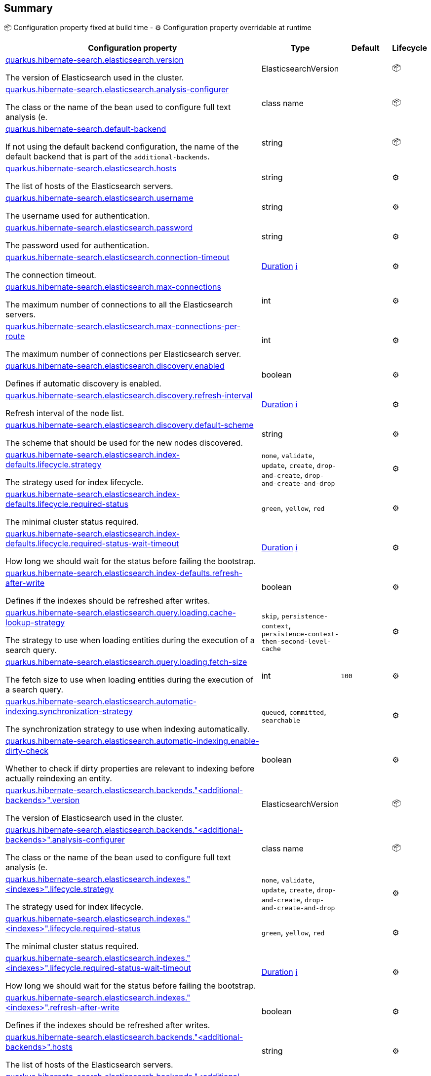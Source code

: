 == Summary

📦 Configuration property fixed at build time - ⚙️️ Configuration property overridable at runtime 

[cols="50,10,10,5"]
|===
|Configuration property|Type|Default|Lifecycle

|<<quarkus.hibernate-search.elasticsearch.version, quarkus.hibernate-search.elasticsearch.version>>

The version of Elasticsearch used in the cluster.|ElasticsearchVersion 
|
| 📦

|<<quarkus.hibernate-search.elasticsearch.analysis-configurer, quarkus.hibernate-search.elasticsearch.analysis-configurer>>

The class or the name of the bean used to configure full text analysis (e.|class name 
|
| 📦

|<<quarkus.hibernate-search.default-backend, quarkus.hibernate-search.default-backend>>

If not using the default backend configuration, the name of the default backend that is part of the `additional-backends`.|string 
|
| 📦

|<<quarkus.hibernate-search.elasticsearch.hosts, quarkus.hibernate-search.elasticsearch.hosts>>

The list of hosts of the Elasticsearch servers.|string 
|
| ⚙️

|<<quarkus.hibernate-search.elasticsearch.username, quarkus.hibernate-search.elasticsearch.username>>

The username used for authentication.|string 
|
| ⚙️

|<<quarkus.hibernate-search.elasticsearch.password, quarkus.hibernate-search.elasticsearch.password>>

The password used for authentication.|string 
|
| ⚙️

|<<quarkus.hibernate-search.elasticsearch.connection-timeout, quarkus.hibernate-search.elasticsearch.connection-timeout>>

The connection timeout.|link:https://docs.oracle.com/javase/8/docs/api/java/time/Duration.html[Duration]
 +++
<a href="#duration-note-anchor" title="More information about the Duration format">ℹ️</a>
+++
|
| ⚙️

|<<quarkus.hibernate-search.elasticsearch.max-connections, quarkus.hibernate-search.elasticsearch.max-connections>>

The maximum number of connections to all the Elasticsearch servers.|int 
|
| ⚙️

|<<quarkus.hibernate-search.elasticsearch.max-connections-per-route, quarkus.hibernate-search.elasticsearch.max-connections-per-route>>

The maximum number of connections per Elasticsearch server.|int 
|
| ⚙️

|<<quarkus.hibernate-search.elasticsearch.discovery.enabled, quarkus.hibernate-search.elasticsearch.discovery.enabled>>

Defines if automatic discovery is enabled.|boolean 
|
| ⚙️

|<<quarkus.hibernate-search.elasticsearch.discovery.refresh-interval, quarkus.hibernate-search.elasticsearch.discovery.refresh-interval>>

Refresh interval of the node list.|link:https://docs.oracle.com/javase/8/docs/api/java/time/Duration.html[Duration]
 +++
<a href="#duration-note-anchor" title="More information about the Duration format">ℹ️</a>
+++
|
| ⚙️

|<<quarkus.hibernate-search.elasticsearch.discovery.default-scheme, quarkus.hibernate-search.elasticsearch.discovery.default-scheme>>

The scheme that should be used for the new nodes discovered.|string 
|
| ⚙️

|<<quarkus.hibernate-search.elasticsearch.index-defaults.lifecycle.strategy, quarkus.hibernate-search.elasticsearch.index-defaults.lifecycle.strategy>>

The strategy used for index lifecycle.|`none`, `validate`, `update`, `create`, `drop-and-create`, `drop-and-create-and-drop` 
|
| ⚙️

|<<quarkus.hibernate-search.elasticsearch.index-defaults.lifecycle.required-status, quarkus.hibernate-search.elasticsearch.index-defaults.lifecycle.required-status>>

The minimal cluster status required.|`green`, `yellow`, `red` 
|
| ⚙️

|<<quarkus.hibernate-search.elasticsearch.index-defaults.lifecycle.required-status-wait-timeout, quarkus.hibernate-search.elasticsearch.index-defaults.lifecycle.required-status-wait-timeout>>

How long we should wait for the status before failing the bootstrap.|link:https://docs.oracle.com/javase/8/docs/api/java/time/Duration.html[Duration]
 +++
<a href="#duration-note-anchor" title="More information about the Duration format">ℹ️</a>
+++
|
| ⚙️

|<<quarkus.hibernate-search.elasticsearch.index-defaults.refresh-after-write, quarkus.hibernate-search.elasticsearch.index-defaults.refresh-after-write>>

Defines if the indexes should be refreshed after writes.|boolean 
|
| ⚙️

|<<quarkus.hibernate-search.elasticsearch.query.loading.cache-lookup-strategy, quarkus.hibernate-search.elasticsearch.query.loading.cache-lookup-strategy>>

The strategy to use when loading entities during the execution of a search query.|`skip`, `persistence-context`, `persistence-context-then-second-level-cache` 
|
| ⚙️

|<<quarkus.hibernate-search.elasticsearch.query.loading.fetch-size, quarkus.hibernate-search.elasticsearch.query.loading.fetch-size>>

The fetch size to use when loading entities during the execution of a search query.|int 
|`100`
| ⚙️

|<<quarkus.hibernate-search.elasticsearch.automatic-indexing.synchronization-strategy, quarkus.hibernate-search.elasticsearch.automatic-indexing.synchronization-strategy>>

The synchronization strategy to use when indexing automatically.|`queued`, `committed`, `searchable` 
|
| ⚙️

|<<quarkus.hibernate-search.elasticsearch.automatic-indexing.enable-dirty-check, quarkus.hibernate-search.elasticsearch.automatic-indexing.enable-dirty-check>>

Whether to check if dirty properties are relevant to indexing before actually reindexing an entity.|boolean 
|
| ⚙️

|<<quarkus.hibernate-search.elasticsearch.backends.additional-backends.version, quarkus.hibernate-search.elasticsearch.backends."<additional-backends>".version>>

The version of Elasticsearch used in the cluster.|ElasticsearchVersion 
|
| 📦

|<<quarkus.hibernate-search.elasticsearch.backends.additional-backends.analysis-configurer, quarkus.hibernate-search.elasticsearch.backends."<additional-backends>".analysis-configurer>>

The class or the name of the bean used to configure full text analysis (e.|class name 
|
| 📦

|<<quarkus.hibernate-search.elasticsearch.indexes.indexes.lifecycle.strategy, quarkus.hibernate-search.elasticsearch.indexes."<indexes>".lifecycle.strategy>>

The strategy used for index lifecycle.|`none`, `validate`, `update`, `create`, `drop-and-create`, `drop-and-create-and-drop` 
|
| ⚙️

|<<quarkus.hibernate-search.elasticsearch.indexes.indexes.lifecycle.required-status, quarkus.hibernate-search.elasticsearch.indexes."<indexes>".lifecycle.required-status>>

The minimal cluster status required.|`green`, `yellow`, `red` 
|
| ⚙️

|<<quarkus.hibernate-search.elasticsearch.indexes.indexes.lifecycle.required-status-wait-timeout, quarkus.hibernate-search.elasticsearch.indexes."<indexes>".lifecycle.required-status-wait-timeout>>

How long we should wait for the status before failing the bootstrap.|link:https://docs.oracle.com/javase/8/docs/api/java/time/Duration.html[Duration]
 +++
<a href="#duration-note-anchor" title="More information about the Duration format">ℹ️</a>
+++
|
| ⚙️

|<<quarkus.hibernate-search.elasticsearch.indexes.indexes.refresh-after-write, quarkus.hibernate-search.elasticsearch.indexes."<indexes>".refresh-after-write>>

Defines if the indexes should be refreshed after writes.|boolean 
|
| ⚙️

|<<quarkus.hibernate-search.elasticsearch.backends.additional-backends.hosts, quarkus.hibernate-search.elasticsearch.backends."<additional-backends>".hosts>>

The list of hosts of the Elasticsearch servers.|string 
|
| ⚙️

|<<quarkus.hibernate-search.elasticsearch.backends.additional-backends.username, quarkus.hibernate-search.elasticsearch.backends."<additional-backends>".username>>

The username used for authentication.|string 
|
| ⚙️

|<<quarkus.hibernate-search.elasticsearch.backends.additional-backends.password, quarkus.hibernate-search.elasticsearch.backends."<additional-backends>".password>>

The password used for authentication.|string 
|
| ⚙️

|<<quarkus.hibernate-search.elasticsearch.backends.additional-backends.connection-timeout, quarkus.hibernate-search.elasticsearch.backends."<additional-backends>".connection-timeout>>

The connection timeout.|link:https://docs.oracle.com/javase/8/docs/api/java/time/Duration.html[Duration]
 +++
<a href="#duration-note-anchor" title="More information about the Duration format">ℹ️</a>
+++
|
| ⚙️

|<<quarkus.hibernate-search.elasticsearch.backends.additional-backends.max-connections, quarkus.hibernate-search.elasticsearch.backends."<additional-backends>".max-connections>>

The maximum number of connections to all the Elasticsearch servers.|int 
|
| ⚙️

|<<quarkus.hibernate-search.elasticsearch.backends.additional-backends.max-connections-per-route, quarkus.hibernate-search.elasticsearch.backends."<additional-backends>".max-connections-per-route>>

The maximum number of connections per Elasticsearch server.|int 
|
| ⚙️

|<<quarkus.hibernate-search.elasticsearch.backends.additional-backends.discovery.enabled, quarkus.hibernate-search.elasticsearch.backends."<additional-backends>".discovery.enabled>>

Defines if automatic discovery is enabled.|boolean 
|
| ⚙️

|<<quarkus.hibernate-search.elasticsearch.backends.additional-backends.discovery.refresh-interval, quarkus.hibernate-search.elasticsearch.backends."<additional-backends>".discovery.refresh-interval>>

Refresh interval of the node list.|link:https://docs.oracle.com/javase/8/docs/api/java/time/Duration.html[Duration]
 +++
<a href="#duration-note-anchor" title="More information about the Duration format">ℹ️</a>
+++
|
| ⚙️

|<<quarkus.hibernate-search.elasticsearch.backends.additional-backends.discovery.default-scheme, quarkus.hibernate-search.elasticsearch.backends."<additional-backends>".discovery.default-scheme>>

The scheme that should be used for the new nodes discovered.|string 
|
| ⚙️

|<<quarkus.hibernate-search.elasticsearch.backends.additional-backends.index-defaults.lifecycle.strategy, quarkus.hibernate-search.elasticsearch.backends."<additional-backends>".index-defaults.lifecycle.strategy>>

The strategy used for index lifecycle.|`none`, `validate`, `update`, `create`, `drop-and-create`, `drop-and-create-and-drop` 
|
| ⚙️

|<<quarkus.hibernate-search.elasticsearch.backends.additional-backends.index-defaults.lifecycle.required-status, quarkus.hibernate-search.elasticsearch.backends."<additional-backends>".index-defaults.lifecycle.required-status>>

The minimal cluster status required.|`green`, `yellow`, `red` 
|
| ⚙️

|<<quarkus.hibernate-search.elasticsearch.backends.additional-backends.index-defaults.lifecycle.required-status-wait-timeout, quarkus.hibernate-search.elasticsearch.backends."<additional-backends>".index-defaults.lifecycle.required-status-wait-timeout>>

How long we should wait for the status before failing the bootstrap.|link:https://docs.oracle.com/javase/8/docs/api/java/time/Duration.html[Duration]
 +++
<a href="#duration-note-anchor" title="More information about the Duration format">ℹ️</a>
+++
|
| ⚙️

|<<quarkus.hibernate-search.elasticsearch.backends.additional-backends.index-defaults.refresh-after-write, quarkus.hibernate-search.elasticsearch.backends."<additional-backends>".index-defaults.refresh-after-write>>

Defines if the indexes should be refreshed after writes.|boolean 
|
| ⚙️

|<<quarkus.hibernate-search.elasticsearch.backends.additional-backends.indexes.indexes.lifecycle.strategy, quarkus.hibernate-search.elasticsearch.backends."<additional-backends>".indexes."<indexes>".lifecycle.strategy>>

The strategy used for index lifecycle.|`none`, `validate`, `update`, `create`, `drop-and-create`, `drop-and-create-and-drop` 
|
| ⚙️

|<<quarkus.hibernate-search.elasticsearch.backends.additional-backends.indexes.indexes.lifecycle.required-status, quarkus.hibernate-search.elasticsearch.backends."<additional-backends>".indexes."<indexes>".lifecycle.required-status>>

The minimal cluster status required.|`green`, `yellow`, `red` 
|
| ⚙️

|<<quarkus.hibernate-search.elasticsearch.backends.additional-backends.indexes.indexes.lifecycle.required-status-wait-timeout, quarkus.hibernate-search.elasticsearch.backends."<additional-backends>".indexes."<indexes>".lifecycle.required-status-wait-timeout>>

How long we should wait for the status before failing the bootstrap.|link:https://docs.oracle.com/javase/8/docs/api/java/time/Duration.html[Duration]
 +++
<a href="#duration-note-anchor" title="More information about the Duration format">ℹ️</a>
+++
|
| ⚙️

|<<quarkus.hibernate-search.elasticsearch.backends.additional-backends.indexes.indexes.refresh-after-write, quarkus.hibernate-search.elasticsearch.backends."<additional-backends>".indexes."<indexes>".refresh-after-write>>

Defines if the indexes should be refreshed after writes.|boolean 
|
| ⚙️
|===


== Details

[[quarkus.hibernate-search.elasticsearch.version]]
`quarkus.hibernate-search.elasticsearch.version`📦:: The version of Elasticsearch used in the cluster. 
 As the schema is generated without a connection to the server, this item is mandatory. 
 It doesn't have to be the exact version (it can be 7 or 7.1 for instance) but it has to be sufficiently precise to choose a model dialect (the one used to generate the schema) compatible with the protocol dialect (the one used to communicate with Elasticsearch). 
 There's no rule of thumb here as it depends on the schema incompatibilities introduced by Elasticsearch versions. In any case, if there is a problem, you will have an error when Hibernate Search tries to connect to the cluster. 
+
Type: `ElasticsearchVersion` +



[[quarkus.hibernate-search.elasticsearch.analysis-configurer]]
`quarkus.hibernate-search.elasticsearch.analysis-configurer`📦:: The class or the name of the bean used to configure full text analysis (e.g. analyzers, normalizers). 
+
Type: `class name` +



[[quarkus.hibernate-search.default-backend]]
`quarkus.hibernate-search.default-backend`📦:: If not using the default backend configuration, the name of the default backend that is part of the `additional-backends`. 
+
Type: `string` +



[[quarkus.hibernate-search.elasticsearch.hosts]]
`quarkus.hibernate-search.elasticsearch.hosts`⚙️:: The list of hosts of the Elasticsearch servers. 
+
Type: `string` +



[[quarkus.hibernate-search.elasticsearch.username]]
`quarkus.hibernate-search.elasticsearch.username`⚙️:: The username used for authentication. 
+
Type: `string` +



[[quarkus.hibernate-search.elasticsearch.password]]
`quarkus.hibernate-search.elasticsearch.password`⚙️:: The password used for authentication. 
+
Type: `string` +



[[quarkus.hibernate-search.elasticsearch.connection-timeout]]
`quarkus.hibernate-search.elasticsearch.connection-timeout`⚙️:: The connection timeout. 
+
Type: `Duration` +



[[quarkus.hibernate-search.elasticsearch.max-connections]]
`quarkus.hibernate-search.elasticsearch.max-connections`⚙️:: The maximum number of connections to all the Elasticsearch servers. 
+
Type: `int` +



[[quarkus.hibernate-search.elasticsearch.max-connections-per-route]]
`quarkus.hibernate-search.elasticsearch.max-connections-per-route`⚙️:: The maximum number of connections per Elasticsearch server. 
+
Type: `int` +



[[quarkus.hibernate-search.elasticsearch.discovery.enabled]]
`quarkus.hibernate-search.elasticsearch.discovery.enabled`⚙️:: Defines if automatic discovery is enabled. 
+
Type: `boolean` +



[[quarkus.hibernate-search.elasticsearch.discovery.refresh-interval]]
`quarkus.hibernate-search.elasticsearch.discovery.refresh-interval`⚙️:: Refresh interval of the node list. 
+
Type: `Duration` +



[[quarkus.hibernate-search.elasticsearch.discovery.default-scheme]]
`quarkus.hibernate-search.elasticsearch.discovery.default-scheme`⚙️:: The scheme that should be used for the new nodes discovered. 
+
Type: `string` +



[[quarkus.hibernate-search.elasticsearch.index-defaults.lifecycle.strategy]]
`quarkus.hibernate-search.elasticsearch.index-defaults.lifecycle.strategy`⚙️:: The strategy used for index lifecycle. 
 Must be one of: none, validate, update, create, drop-and-create or drop-and-create-and-drop. 
+
Type: ``none`, `validate`, `update`, `create`, `drop-and-create`, `drop-and-create-and-drop`` +



[[quarkus.hibernate-search.elasticsearch.index-defaults.lifecycle.required-status]]
`quarkus.hibernate-search.elasticsearch.index-defaults.lifecycle.required-status`⚙️:: The minimal cluster status required. 
 Must be one of: green, yellow, red. 
+
Type: ``green`, `yellow`, `red`` +



[[quarkus.hibernate-search.elasticsearch.index-defaults.lifecycle.required-status-wait-timeout]]
`quarkus.hibernate-search.elasticsearch.index-defaults.lifecycle.required-status-wait-timeout`⚙️:: How long we should wait for the status before failing the bootstrap. 
+
Type: `Duration` +



[[quarkus.hibernate-search.elasticsearch.index-defaults.refresh-after-write]]
`quarkus.hibernate-search.elasticsearch.index-defaults.refresh-after-write`⚙️:: Defines if the indexes should be refreshed after writes. 
+
Type: `boolean` +



[[quarkus.hibernate-search.elasticsearch.query.loading.cache-lookup-strategy]]
`quarkus.hibernate-search.elasticsearch.query.loading.cache-lookup-strategy`⚙️:: The strategy to use when loading entities during the execution of a search query. 
 Can be either one of "skip", "persistence-context" or "persistence-context-then-second-level-cache". 
 Defaults to "skip". 
+
Type: ``skip`, `persistence-context`, `persistence-context-then-second-level-cache`` +



[[quarkus.hibernate-search.elasticsearch.query.loading.fetch-size]]
`quarkus.hibernate-search.elasticsearch.query.loading.fetch-size`⚙️:: The fetch size to use when loading entities during the execution of a search query. 
+
Type: `int` +
Defaults to: `100` +



[[quarkus.hibernate-search.elasticsearch.automatic-indexing.synchronization-strategy]]
`quarkus.hibernate-search.elasticsearch.automatic-indexing.synchronization-strategy`⚙️:: The synchronization strategy to use when indexing automatically. 
 Defines the status for which you wait before considering the operation completed by Hibernate Search. 
 Can be either one of "queued", "committed" or "searchable". 
 Using "searchable" is recommended in unit tests. 
 Defaults to "committed". 
+
Type: ``queued`, `committed`, `searchable`` +



[[quarkus.hibernate-search.elasticsearch.automatic-indexing.enable-dirty-check]]
`quarkus.hibernate-search.elasticsearch.automatic-indexing.enable-dirty-check`⚙️:: Whether to check if dirty properties are relevant to indexing before actually reindexing an entity. 
 When enabled, re-indexing of an entity is skipped if the only changes are on properties that are not used when indexing. 
+
Type: `boolean` +



[[quarkus.hibernate-search.elasticsearch.backends.additional-backends.version]]
`quarkus.hibernate-search.elasticsearch.backends."<additional-backends>".version`📦:: The version of Elasticsearch used in the cluster. 
 As the schema is generated without a connection to the server, this item is mandatory. 
 It doesn't have to be the exact version (it can be 7 or 7.1 for instance) but it has to be sufficiently precise to choose a model dialect (the one used to generate the schema) compatible with the protocol dialect (the one used to communicate with Elasticsearch). 
 There's no rule of thumb here as it depends on the schema incompatibilities introduced by Elasticsearch versions. In any case, if there is a problem, you will have an error when Hibernate Search tries to connect to the cluster. 
+
Type: `ElasticsearchVersion` +



[[quarkus.hibernate-search.elasticsearch.backends.additional-backends.analysis-configurer]]
`quarkus.hibernate-search.elasticsearch.backends."<additional-backends>".analysis-configurer`📦:: The class or the name of the bean used to configure full text analysis (e.g. analyzers, normalizers). 
+
Type: `class name` +



[[quarkus.hibernate-search.elasticsearch.indexes.indexes.lifecycle.strategy]]
`quarkus.hibernate-search.elasticsearch.indexes."<indexes>".lifecycle.strategy`⚙️:: The strategy used for index lifecycle. 
 Must be one of: none, validate, update, create, drop-and-create or drop-and-create-and-drop. 
+
Type: ``none`, `validate`, `update`, `create`, `drop-and-create`, `drop-and-create-and-drop`` +



[[quarkus.hibernate-search.elasticsearch.indexes.indexes.lifecycle.required-status]]
`quarkus.hibernate-search.elasticsearch.indexes."<indexes>".lifecycle.required-status`⚙️:: The minimal cluster status required. 
 Must be one of: green, yellow, red. 
+
Type: ``green`, `yellow`, `red`` +



[[quarkus.hibernate-search.elasticsearch.indexes.indexes.lifecycle.required-status-wait-timeout]]
`quarkus.hibernate-search.elasticsearch.indexes."<indexes>".lifecycle.required-status-wait-timeout`⚙️:: How long we should wait for the status before failing the bootstrap. 
+
Type: `Duration` +



[[quarkus.hibernate-search.elasticsearch.indexes.indexes.refresh-after-write]]
`quarkus.hibernate-search.elasticsearch.indexes."<indexes>".refresh-after-write`⚙️:: Defines if the indexes should be refreshed after writes. 
+
Type: `boolean` +



[[quarkus.hibernate-search.elasticsearch.backends.additional-backends.hosts]]
`quarkus.hibernate-search.elasticsearch.backends."<additional-backends>".hosts`⚙️:: The list of hosts of the Elasticsearch servers. 
+
Type: `string` +



[[quarkus.hibernate-search.elasticsearch.backends.additional-backends.username]]
`quarkus.hibernate-search.elasticsearch.backends."<additional-backends>".username`⚙️:: The username used for authentication. 
+
Type: `string` +



[[quarkus.hibernate-search.elasticsearch.backends.additional-backends.password]]
`quarkus.hibernate-search.elasticsearch.backends."<additional-backends>".password`⚙️:: The password used for authentication. 
+
Type: `string` +



[[quarkus.hibernate-search.elasticsearch.backends.additional-backends.connection-timeout]]
`quarkus.hibernate-search.elasticsearch.backends."<additional-backends>".connection-timeout`⚙️:: The connection timeout. 
+
Type: `Duration` +



[[quarkus.hibernate-search.elasticsearch.backends.additional-backends.max-connections]]
`quarkus.hibernate-search.elasticsearch.backends."<additional-backends>".max-connections`⚙️:: The maximum number of connections to all the Elasticsearch servers. 
+
Type: `int` +



[[quarkus.hibernate-search.elasticsearch.backends.additional-backends.max-connections-per-route]]
`quarkus.hibernate-search.elasticsearch.backends."<additional-backends>".max-connections-per-route`⚙️:: The maximum number of connections per Elasticsearch server. 
+
Type: `int` +



[[quarkus.hibernate-search.elasticsearch.backends.additional-backends.discovery.enabled]]
`quarkus.hibernate-search.elasticsearch.backends."<additional-backends>".discovery.enabled`⚙️:: Defines if automatic discovery is enabled. 
+
Type: `boolean` +



[[quarkus.hibernate-search.elasticsearch.backends.additional-backends.discovery.refresh-interval]]
`quarkus.hibernate-search.elasticsearch.backends."<additional-backends>".discovery.refresh-interval`⚙️:: Refresh interval of the node list. 
+
Type: `Duration` +



[[quarkus.hibernate-search.elasticsearch.backends.additional-backends.discovery.default-scheme]]
`quarkus.hibernate-search.elasticsearch.backends."<additional-backends>".discovery.default-scheme`⚙️:: The scheme that should be used for the new nodes discovered. 
+
Type: `string` +



[[quarkus.hibernate-search.elasticsearch.backends.additional-backends.index-defaults.lifecycle.strategy]]
`quarkus.hibernate-search.elasticsearch.backends."<additional-backends>".index-defaults.lifecycle.strategy`⚙️:: The strategy used for index lifecycle. 
 Must be one of: none, validate, update, create, drop-and-create or drop-and-create-and-drop. 
+
Type: ``none`, `validate`, `update`, `create`, `drop-and-create`, `drop-and-create-and-drop`` +



[[quarkus.hibernate-search.elasticsearch.backends.additional-backends.index-defaults.lifecycle.required-status]]
`quarkus.hibernate-search.elasticsearch.backends."<additional-backends>".index-defaults.lifecycle.required-status`⚙️:: The minimal cluster status required. 
 Must be one of: green, yellow, red. 
+
Type: ``green`, `yellow`, `red`` +



[[quarkus.hibernate-search.elasticsearch.backends.additional-backends.index-defaults.lifecycle.required-status-wait-timeout]]
`quarkus.hibernate-search.elasticsearch.backends."<additional-backends>".index-defaults.lifecycle.required-status-wait-timeout`⚙️:: How long we should wait for the status before failing the bootstrap. 
+
Type: `Duration` +



[[quarkus.hibernate-search.elasticsearch.backends.additional-backends.index-defaults.refresh-after-write]]
`quarkus.hibernate-search.elasticsearch.backends."<additional-backends>".index-defaults.refresh-after-write`⚙️:: Defines if the indexes should be refreshed after writes. 
+
Type: `boolean` +



[[quarkus.hibernate-search.elasticsearch.backends.additional-backends.indexes.indexes.lifecycle.strategy]]
`quarkus.hibernate-search.elasticsearch.backends."<additional-backends>".indexes."<indexes>".lifecycle.strategy`⚙️:: The strategy used for index lifecycle. 
 Must be one of: none, validate, update, create, drop-and-create or drop-and-create-and-drop. 
+
Type: ``none`, `validate`, `update`, `create`, `drop-and-create`, `drop-and-create-and-drop`` +



[[quarkus.hibernate-search.elasticsearch.backends.additional-backends.indexes.indexes.lifecycle.required-status]]
`quarkus.hibernate-search.elasticsearch.backends."<additional-backends>".indexes."<indexes>".lifecycle.required-status`⚙️:: The minimal cluster status required. 
 Must be one of: green, yellow, red. 
+
Type: ``green`, `yellow`, `red`` +



[[quarkus.hibernate-search.elasticsearch.backends.additional-backends.indexes.indexes.lifecycle.required-status-wait-timeout]]
`quarkus.hibernate-search.elasticsearch.backends."<additional-backends>".indexes."<indexes>".lifecycle.required-status-wait-timeout`⚙️:: How long we should wait for the status before failing the bootstrap. 
+
Type: `Duration` +



[[quarkus.hibernate-search.elasticsearch.backends.additional-backends.indexes.indexes.refresh-after-write]]
`quarkus.hibernate-search.elasticsearch.backends."<additional-backends>".indexes."<indexes>".refresh-after-write`⚙️:: Defines if the indexes should be refreshed after writes. 
+
Type: `boolean` +



[NOTE]
[[duration-note-anchor]]
.About the Duration format
====
The format for durations uses the standard `java.time.Duration` format.
You can learn more about it in the link:https://docs.oracle.com/javase/8/docs/api/java/time/Duration.html#parse-java.lang.CharSequence-[Duration#parse() javadoc].

You can also provide duration values starting with a number.
In this case, if the value consists only of a number, the converter treats the value as seconds.
Otherwise, `PT` is implicitly appended to the value to obtain a standard `java.time.Duration` format.
====
